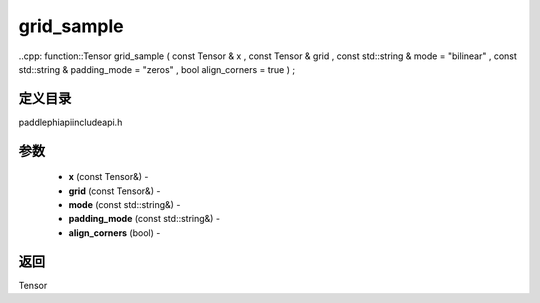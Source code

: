 .. _cn_api_paddle_experimental_grid_sample:

grid_sample
-------------------------------

..cpp: function::Tensor grid_sample ( const Tensor & x , const Tensor & grid , const std::string & mode = "bilinear" , const std::string & padding_mode = "zeros" , bool align_corners = true ) ;

定义目录
:::::::::::::::::::::
paddle\phi\api\include\api.h

参数
:::::::::::::::::::::
	- **x** (const Tensor&) - 
	- **grid** (const Tensor&) - 
	- **mode** (const std::string&) - 
	- **padding_mode** (const std::string&) - 
	- **align_corners** (bool) - 



返回
:::::::::::::::::::::
Tensor
